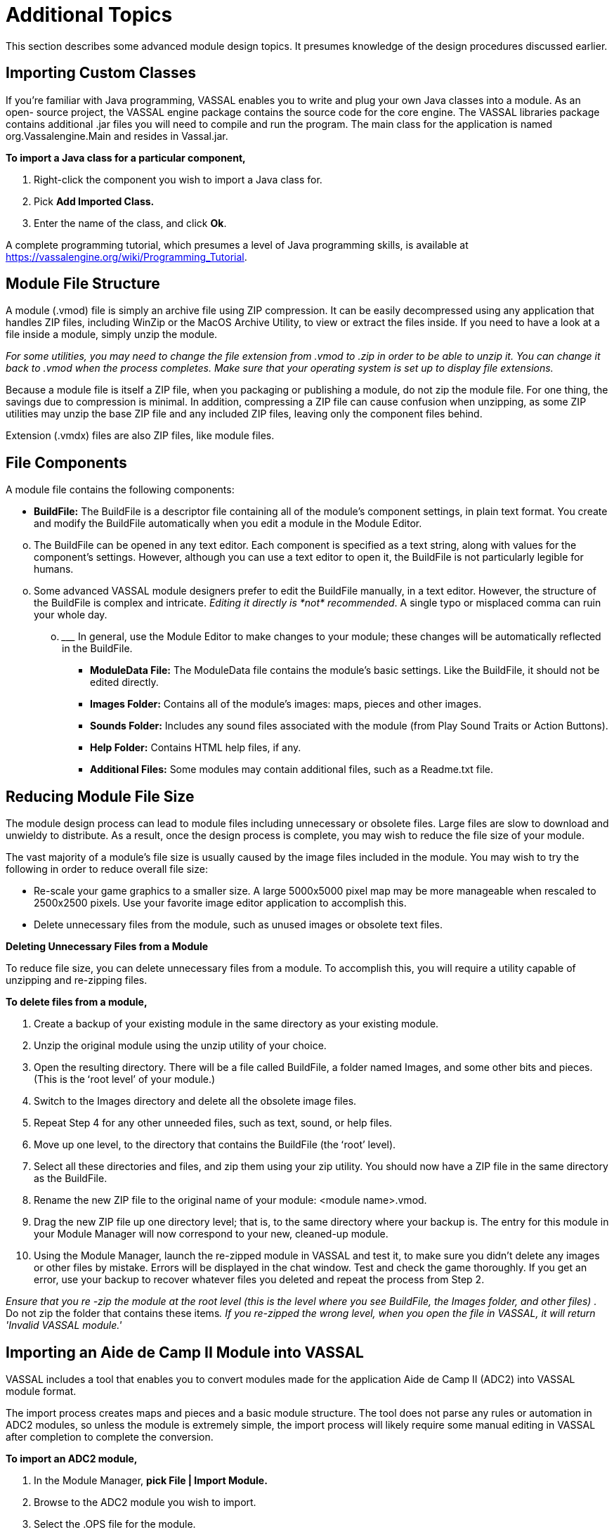 = Additional Topics

This section describes some advanced module design topics. It presumes knowledge of the design procedures discussed earlier.

== Importing Custom Classes

If youʼre familiar with Java programming, VASSAL enables you to write and plug your own Java classes into a module. As an open- source project, the VASSAL engine package contains the source code for the core engine. The VASSAL libraries package contains additional .jar files you will need to compile and run the program. The main class for the application is named org.Vassalengine.Main and resides in Vassal.jar.

*To import a Java class for a particular component,*

. Right-click the component you wish to import a Java class for.
. Pick *Add Imported Class.*
. Enter the name of the class, and click *Ok*.

A complete programming tutorial, which presumes a level of Java programming skills, is available at [.underline]#https://vassalengine.org/wiki/Programming_Tutorial#.

== Module File Structure

A module (.vmod) file is simply an archive file using ZIP compression. It can be easily decompressed using any application that handles ZIP files, including WinZip or the MacOS Archive Utility, to view or extract the files inside. If you need to have a look at a file inside a module, simply unzip the module.

_For some utilities, you may need to change the file extension from .vmod to .zip in order to be able to unzip it. You can change it back to .vmod when the process completes. Make sure that your operating system is set up to display file extensions._

Because a module file is itself a ZIP file, when you packaging or publishing a module, do not zip the module file. For one thing, the savings due to compression is minimal. In addition, compressing a ZIP file can cause confusion when unzipping, as some ZIP utilities may unzip the base ZIP file and any included ZIP files, leaving only the component files behind.

Extension (.vmdx) files are also ZIP files, like module files.

== File Components

A module file contains the following components:

* *BuildFile:* The BuildFile is a descriptor file containing all of the moduleʼs component settings, in plain text format. You create and modify the BuildFile automatically when you edit a module in the Module Editor.

[loweralpha, start=15]
. The BuildFile can be opened in any text editor. Each component is specified as a text string, along with values for the componentʼs settings. However, although you can use a text editor to open it, the BuildFile is not particularly legible for humans.

[loweralpha, start=15]
. Some advanced VASSAL module designers prefer to edit the BuildFile manually, in a text editor. However, the structure of the BuildFile is complex and intricate. _Editing it directly is_ _*not*_ _recommended_. A single typo or misplaced comma can ruin your whole day.
[loweralpha, start=15]
.. _________________________________________________________________________________________________________________________________
In general, use the Module Editor to make changes to your module; these changes will be automatically reflected in the BuildFile.

* *ModuleData File:* The ModuleData file contains the moduleʼs basic settings. Like the BuildFile, it should not be edited directly.
* *Images Folder:* Contains all of the moduleʼs images: maps, pieces and other images.
* *Sounds Folder:* Includes any sound files associated with the module (from Play Sound Traits or Action Buttons).
* *Help Folder:* Contains HTML help files, if any.
* *Additional Files:* Some modules may contain additional files, such as a Readme.txt file.

== Reducing Module File Size

The module design process can lead to module files including unnecessary or obsolete files. Large files are slow to download and unwieldy to distribute. As a result, once the design process is complete, you may wish to reduce the file size of your module.

The vast majority of a moduleʼs file size is usually caused by the image files included in the module. You may wish to try the following in order to reduce overall file size:

* Re-scale your game graphics to a smaller size. A large 5000x5000 pixel map may be more manageable when rescaled to 2500x2500 pixels. Use your favorite image editor application to accomplish this.
* Delete unnecessary files from the module, such as unused images or obsolete text files.

*Deleting Unnecessary Files from a Module*

To reduce file size, you can delete unnecessary files from a module. To accomplish this, you will require a utility capable of unzipping and re-zipping files.

*To delete files from a module,*

. Create a backup of your existing module in the same directory as your existing module.
. Unzip the original module using the unzip utility of your choice.
. Open the resulting directory. There will be a file called BuildFile, a folder named Images, and some other bits and pieces. (This is the ʻroot levelʼ of your module.)
. Switch to the Images directory and delete all the obsolete image files.
. Repeat Step 4 for any other unneeded files, such as text, sound, or help files.
. Move up one level, to the directory that contains the BuildFile (the ʻrootʼ level).
. Select all these directories and files, and zip them using your zip utility. You should now have a ZIP file in the same directory as the BuildFile.
. Rename the new ZIP file to the original name of your module: <module name>.vmod.
. Drag the new ZIP file up one directory level; that is, to the same directory where your backup is. The entry for this module in your Module Manager will now correspond to your new, cleaned-up module.
. Using the Module Manager, launch the re-zipped module in VASSAL and test it, to make sure you didn't delete any images or other files by mistake. Errors will be displayed in the chat window. Test and check the game thoroughly. If you get an error, use your backup to recover whatever files you deleted and repeat the process from Step 2.

_Ensure that you re -zip the module at the root level (this is the level where you see BuildFile, the Images folder, and other files) ._ Do not zip the folder that contains these items__. If you re-zipped the wrong level, when you open the file in VASSAL, it will return 'Invalid VASSAL module.'__

== Importing an Aide de Camp II Module into VASSAL

VASSAL includes a tool that enables you to convert modules made for the application [.underline]#Aide de Camp II# (ADC2) into VASSAL module format.

The import process creates maps and pieces and a basic module structure. The tool does not parse any rules or automation in ADC2 modules, so unless the module is extremely simple, the import process will likely require some manual editing in VASSAL after completion to complete the conversion.

*To import an ADC2 module,*

. In the Module Manager, *pick File | Import Module.*
. Browse to the ADC2 module you wish to import.
. Select the .OPS file for the module.
[arabic, start=4]
. Click *Open*. The module is converted into VASSAL format and displayed in the Module Editor.
. Edit the module as needed and save as a .vmod file.

== Translations

VASSAL supports two sets of translations: module translations and translations of the VASSAL engine.

=== Translating a Module

VASSAL modules are not localized. VASSAL relies on the generosity of module designers (or players) to translate modules into other languages. If you are a fluent speaker of a language other

image:_images/image259.png[image,width=281,height=245]

than English, you can translate the text strings in your module into the language of choice, and save the translated strings. When a player launches the module, VASSAL will use the translation appropriate for the locale of the user's computer.

A module can include translations into multiple languages.

To complete the translation process, first, you specify the language (or languages) into which the module has been translated. Then, you create the actual text strings to be included in the translation to that language.

*To specify languages for a module,*

. In the Configuration Window, right-click the *[Translations]* node and pick *Add Translation.*
. In the dialog, in *Language*, select a language from the drop-down list. Optionally, in *Country*, select a country.

*To include strings for one of the specified languages,*

. Right-click the *[Module]* node, and pick *Translate*.
. In the *Translate Module* dialog, in *Language*, select one of the languages from the drop-down list. Any translations you make will be considered to be in this language.
. In the top pane, module components are shown in a tree view similar to that of the Configuration Window. Module components with text that needs translating are shown in red. Select a component to translate.
. In the bottom pane, text strings requiring translation are shown in red. Select one.
. Under *Translation*, double-click the empty box. Then, enter the translation for the selected string into your chosen language.
. Repeat Step 5 for any other strings.
. Select a new component to translate from the top pane. Repeat Steps 3-6 for this and any other components.
. Click *Ok*.

Module translations are not shown in edit mode. The translated strings will only be displayed when the game is played.

image:_images/image260.png[image,width=280,height=225]

== Translating the VASSAL Engine

You can also supply translations for the VASSAL engine.

*To create a VASSAL translation file,*

. Launch VASSAL from the command line, with the - translate switch.
. In the *Translate VASSAL* dialog, select the language you are translating into, and optionally, select a country.
[arabic, start=3]
. For each string you wish to translate, under *Translation*, double-click the empty box. Then, enter the translation for the selected string into your chosen language.
. Click *Save*.

A translation file is saved in the VASSAL home directory. The next time you start VASSAL, it will look in the home directory for a translation file matching your computerʼs locale and display the strings.

When your translation file is complete, email it to support@vassalengine.org. It will be bundled with the next VASSAL release for use by other players worldwide!
